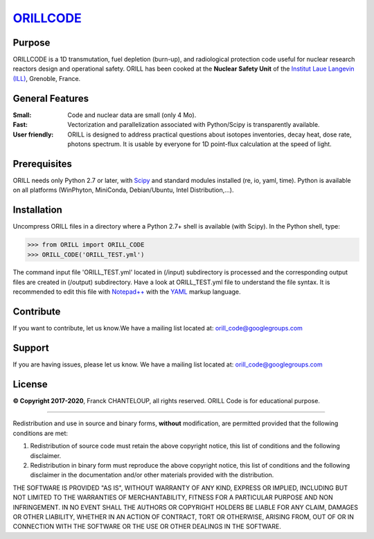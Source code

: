 ===========================================
`ORILLCODE <http://orill.readthedocs.io>`_
===========================================

Purpose
-------

ORILLCODE is a 1D transmutation, fuel depletion (burn-up), and radiological protection code useful for nuclear research reactors design and operational safety. ORILL has been cooked at the **Nuclear Safety Unit** of the `Institut Laue Langevin (ILL) <http://www.ill.eu>`_, Grenoble, France. 

General Features
----------------

:Small: Code and nuclear data are small (only 4 Mo).
:Fast: Vectorization and parallelization associated with Python/Scipy is transparently available.
:User friendly: ORILL is designed to address practical questions about isotopes inventories, decay heat, dose rate, photons spectrum. It is usable by everyone for 1D point-flux calculation at the speed of light.

Prerequisites
-------------
ORILL needs only Python 2.7 or later, with `Scipy <https://www.scipy.org/>`_ and standard modules installed (re, io, yaml, time). Python is available on all platforms (WinPhyton, MiniConda, Debian/Ubuntu, Intel Distribution,...).


Installation
------------

Uncompress ORILL files in a directory where a Python 2.7+ shell is available (with Scipy). In the Python shell, type:

>>> from ORILL import ORILL_CODE
>>> ORILL_CODE('ORILL_TEST.yml')

The command input file 'ORILL_TEST.yml' located in (/input) subdirectory is processed and the corresponding output files are created in (/output) subdirectory. Have a look at ORILL_TEST.yml file to understand the file syntax. It is recommended to edit this file with `Notepad++ <https://notepad-plus-plus.org/>`_ with the `YAML <https://en.wikipedia.org/wiki/YAML>`_ markup language.


Contribute
----------

If you want to contribute, let us know.We have a mailing list located at: orill_code@googlegroups.com

Support
-------

If you are having issues, please let us know.
We have a mailing list located at: orill_code@googlegroups.com

License
-------

**© Copyright 2017-2020**, Franck CHANTELOUP, all rights reserved. ORILL Code is for educational purpose.

````

Redistribution and use in source and binary forms, **without** modification,
are permitted provided that the following conditions are met:

1. Redistribution of source code must retain the above copyright notice, this list of conditions and the following disclaimer.
2. Redistribution in binary form must reproduce the above copyright notice, this list of conditions and the following disclaimer in the documentation and/or other materials provided with the distribution.

THE SOFTWARE IS PROVIDED "AS IS", WITHOUT WARRANTY OF ANY KIND, EXPRESS OR IMPLIED, INCLUDING BUT NOT LIMITED TO THE WARRANTIES OF MERCHANTABILITY, FITNESS FOR A PARTICULAR PURPOSE AND NON INFRINGEMENT. IN NO EVENT SHALL THE AUTHORS OR COPYRIGHT HOLDERS BE LIABLE FOR ANY CLAIM, DAMAGES OR OTHER LIABILITY, WHETHER IN AN ACTION OF CONTRACT, TORT OR OTHERWISE, ARISING FROM, OUT OF OR IN CONNECTION WITH THE SOFTWARE OR THE USE OR OTHER DEALINGS IN THE SOFTWARE.
